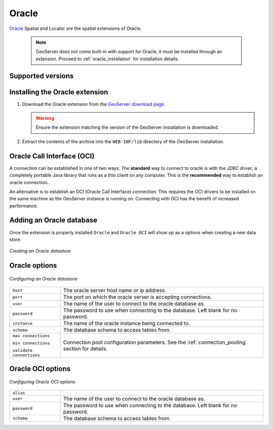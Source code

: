 .. _data_oracle:

Oracle
======

`Oracle <http://www.oracle.com/technology/products/spatial/index.html>`_ 
Spatial and Locator are the spatial extensions of Oracle.

  .. note::

     GeoServer does not come built-in with support for Oracle, it must be 
     installed through an extension. Proceed to :ref:`oracle_installation` for
     installation details.


Supported versions
------------------

.. _oracle_installation:

Installing the Oracle extension
-------------------------------

#. Download the Oracle extension from the `GeoServer download page 
   <http://geoserver.org/display/GEOS/Download>`_.

   .. warning::

      Ensure the extension matching the version of the GeoServer installation 
      is downloaded.

#. Extract the contents of the archive into the ``WEB-INF/lib`` directory of 
   the GeoServer installation.

Oracle Call Interface (OCI)
---------------------------

A connection can be established in one of two ways. The **standard** way to 
connect to oracle is with the JDBC driver, a completely portable Java library
that runs as a thin client on any computer. This is the **recommended** way
to establish an oracle connection..

An alternative is to establish an OCI (Oracle Call Interface) connection. 
This requires the OCI drivers to be installed on the same machine as the 
GeoServer instance is running on. Connecting with OCI has the benefit of
increased performance.

Adding an Oracle database
-------------------------

Once the extension is properly installed ``Oracle`` and ``Oracle OCI`` will
show up as a options when creating a new data store.

.. figure:: pix/oracle_create.png
   :align: center

   *Creating an Oracle datastore*

Oracle options
--------------

.. figure:: pix/oracle_configure.png
   :align: center

   *Configuring an Oracle datastore*

.. list-table::
   :widths: 20 80

   * - ``host``
     - The oracle server host name or ip address.
   * - ``port``
     - The port on which the oracle server is accepting connections.
   * - ``user``
     - The name of the user to connect to the oracle database as.
   * - ``password``     
     - The password to use when connecting to the database. Left blank for no
       password.
   * - ``instance``
     - The name of the oracle instance being connected to.
   * - ``schema``
     - The database schema to access tables from.
   * - ``max connections``
     
       ``min connections``

       ``validate connections``

     - Connection pool configuration parameters. See the 
       :ref:`connection_pooling` section for details.

Oracle OCI options
------------------

.. figure:: pix/oracle_oci_configure.png
   :align: center

   *Configuring Oracle OCI options*


.. list-table::
   :widths: 20 80

   * - ``alias``
     - 
   * - ``user``
     - The name of the user to connect to the oracle database as.
   * - ``password``     
     - The password to use when connecting to the database. Left blank for no
       password.
   * - ``schema``
     - The database schema to access tables from.

